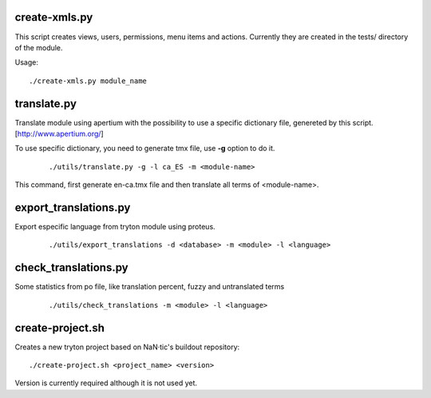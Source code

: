--------------
create-xmls.py
--------------

This script creates views, users, permissions, menu items and actions. Currently
they are created in the tests/ directory of the module.

Usage::

    ./create-xmls.py module_name


------------
translate.py
------------

Translate module using apertium with the possibility to use a specific
dictionary file, genereted by this script. [http://www.apertium.org/]

To use specific dictionary, you need to generate tmx file, use **-g** option
to do it.

 ::

    ./utils/translate.py -g -l ca_ES -m <module-name>

This command, first generate en-ca.tmx file and then translate all terms of
<module-name>.


----------------------
export_translations.py
----------------------

Export especific language from tryton module using proteus.

 ::

    ./utils/export_translations -d <database> -m <module> -l <language>


---------------------
check_translations.py
---------------------

Some statistics from po file, like translation percent, fuzzy and untranslated
terms

 ::

    ./utils/check_translations -m <module> -l <language>


-----------------
create-project.sh
-----------------

Creates a new tryton project based on NaN·tic's buildout repository::

    ./create-project.sh <project_name> <version>

Version is currently required although it is not used yet.
